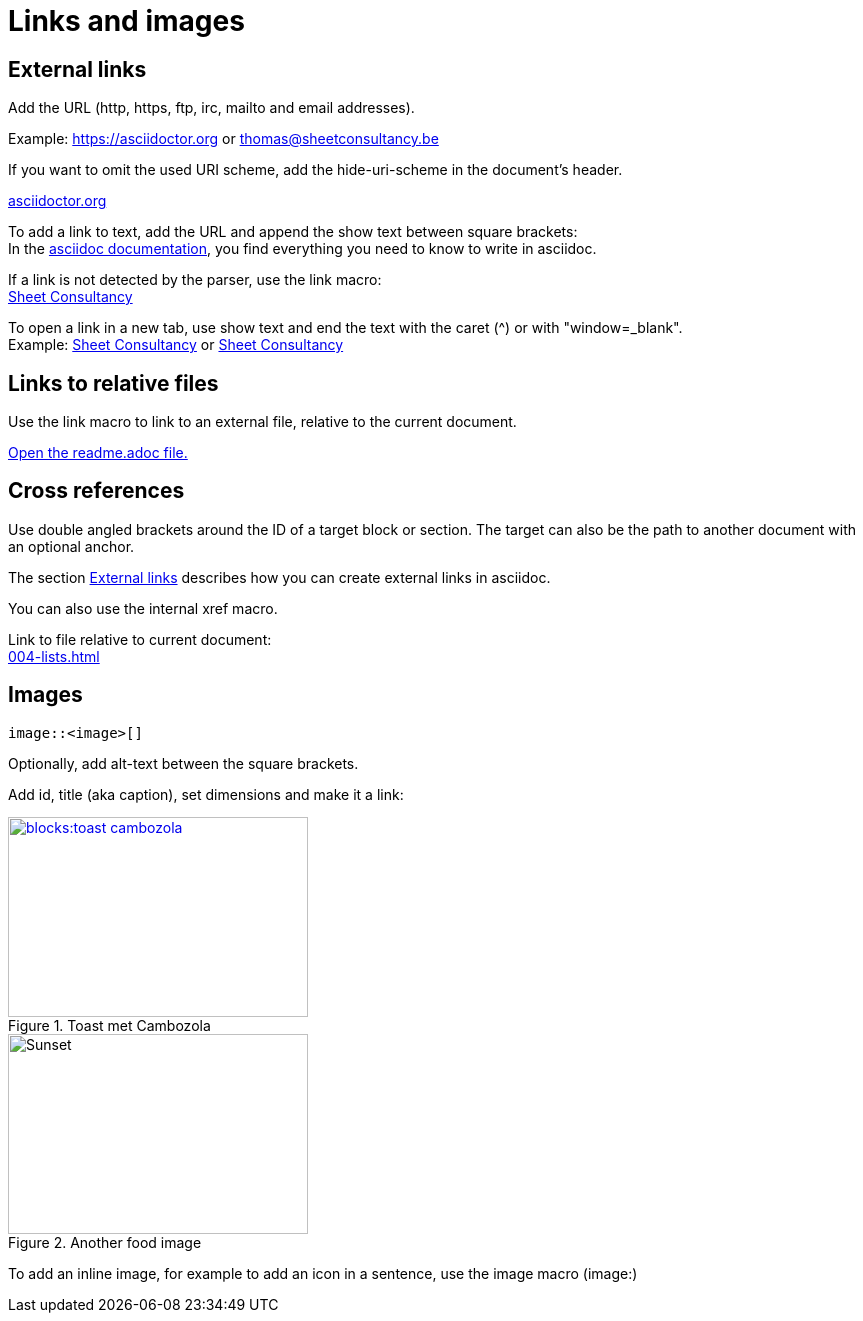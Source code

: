 = Links and images

== External links
Add the URL (http, https, ftp, irc, mailto and email addresses).

Example: https://asciidoctor.org or thomas@sheetconsultancy.be

If you want to omit the used URI scheme, add the hide-uri-scheme in the document's header.

:hide-uri-scheme:
https://asciidoctor.org

To add a link to text, add the URL and append the show text between square brackets: +
In the https://asciidoctor.org[asciidoc documentation], you find everything you need to know to write in asciidoc.

If a link is not detected by the parser, use the link macro: +
link:https://sheetconsultancy.be[Sheet Consultancy]

To open a link in a new tab, use show text and end the text with the caret (^) or with "window=_blank". +
Example: https://sheetconsultancy.be[Sheet Consultancy^] or https://sheetconsultancy.be[Sheet Consultancy,window=_blank]

== Links to relative files
Use the link macro to link to an external file, relative to the current document.

link:../../../../readme.adoc[Open the readme.adoc file.]

== Cross references
Use double angled brackets around the ID of a target block or section. The target can also be the path to another document with an optional anchor.

The section <<External links,External links>> describes how you can create external links in asciidoc.

You can also use the internal xref macro.

Link to file relative to current document: +
xref:004-lists.adoc[]

== Images

----
image::<image>[]
----

Optionally, add alt-text between the square brackets.

Add id, title (aka caption), set dimensions and make it a link:

[#img-sunset]
.Toast met Cambozola
image::blocks:toast-cambozola.jpg[link=https://photos.google.com/photo/AF1QipN4izHisN0nlnO7XyimbFAYWEmQpJNIXmL4iddY,300,200]

.Another food image
image::blocks:food.jpg[Sunset,300,200]

To add an inline image, for example to add an icon in a sentence, use the image macro (image:)
